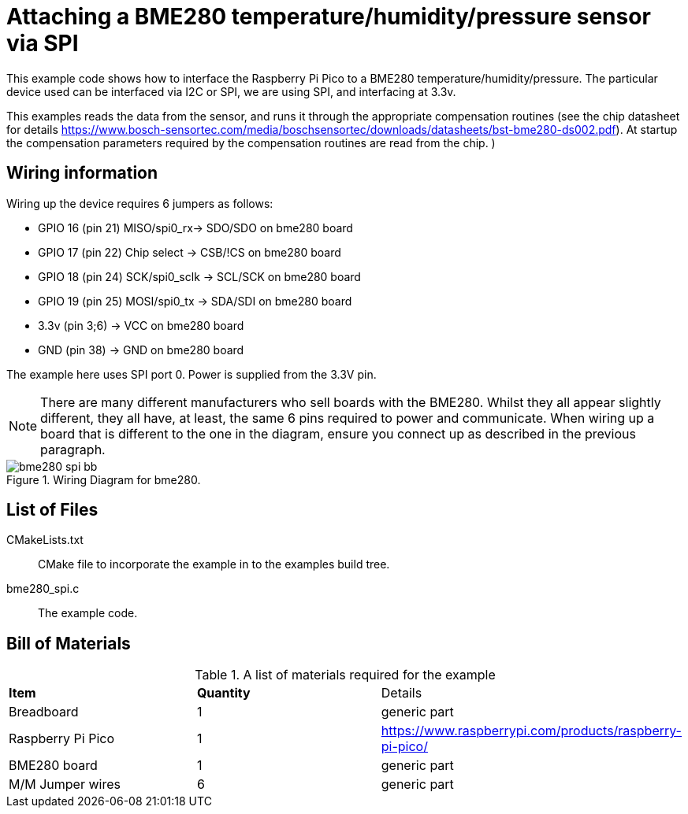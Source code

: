 = Attaching a BME280 temperature/humidity/pressure sensor via SPI

This example code shows how to interface the Raspberry Pi Pico to a BME280 temperature/humidity/pressure. The particular device used can be interfaced via I2C or SPI, we are using SPI, and interfacing at 3.3v.

This examples reads the data from the sensor, and runs it through the appropriate compensation routines (see the chip datasheet for details https://www.bosch-sensortec.com/media/boschsensortec/downloads/datasheets/bst-bme280-ds002.pdf). At startup the compensation parameters required by the compensation routines are read from the chip.
)

== Wiring information

Wiring up the device requires 6 jumpers as follows:

   * GPIO 16 (pin 21) MISO/spi0_rx-> SDO/SDO on bme280 board
   * GPIO 17 (pin 22) Chip select -> CSB/!CS on bme280 board
   * GPIO 18 (pin 24) SCK/spi0_sclk -> SCL/SCK on bme280 board
   * GPIO 19 (pin 25) MOSI/spi0_tx -> SDA/SDI on bme280 board
   * 3.3v (pin 3;6) -> VCC on bme280 board
   * GND (pin 38)  -> GND on bme280 board

The example here uses SPI port 0. Power is supplied from the 3.3V pin.

[NOTE]
======
There are many different manufacturers who sell boards with the BME280. Whilst they all appear slightly different, they all have, at least, the same 6 pins required to power and communicate. When wiring up a board that is different to the one in the diagram, ensure you connect up as described in the previous paragraph.
======


[[BME280_spi_wiring]]
[pdfwidth=75%]
.Wiring Diagram for bme280.
image::bme280_spi_bb.png[]

== List of Files

CMakeLists.txt:: CMake file to incorporate the example in to the examples build tree.
bme280_spi.c:: The example code.

== Bill of Materials

.A list of materials required for the example
[[BME280-bom-table]]
[cols=3]
|===
| *Item* | *Quantity* | Details
| Breadboard | 1 | generic part
| Raspberry Pi Pico | 1 | https://www.raspberrypi.com/products/raspberry-pi-pico/
| BME280 board| 1 | generic part
| M/M Jumper wires | 6 | generic part
|===
